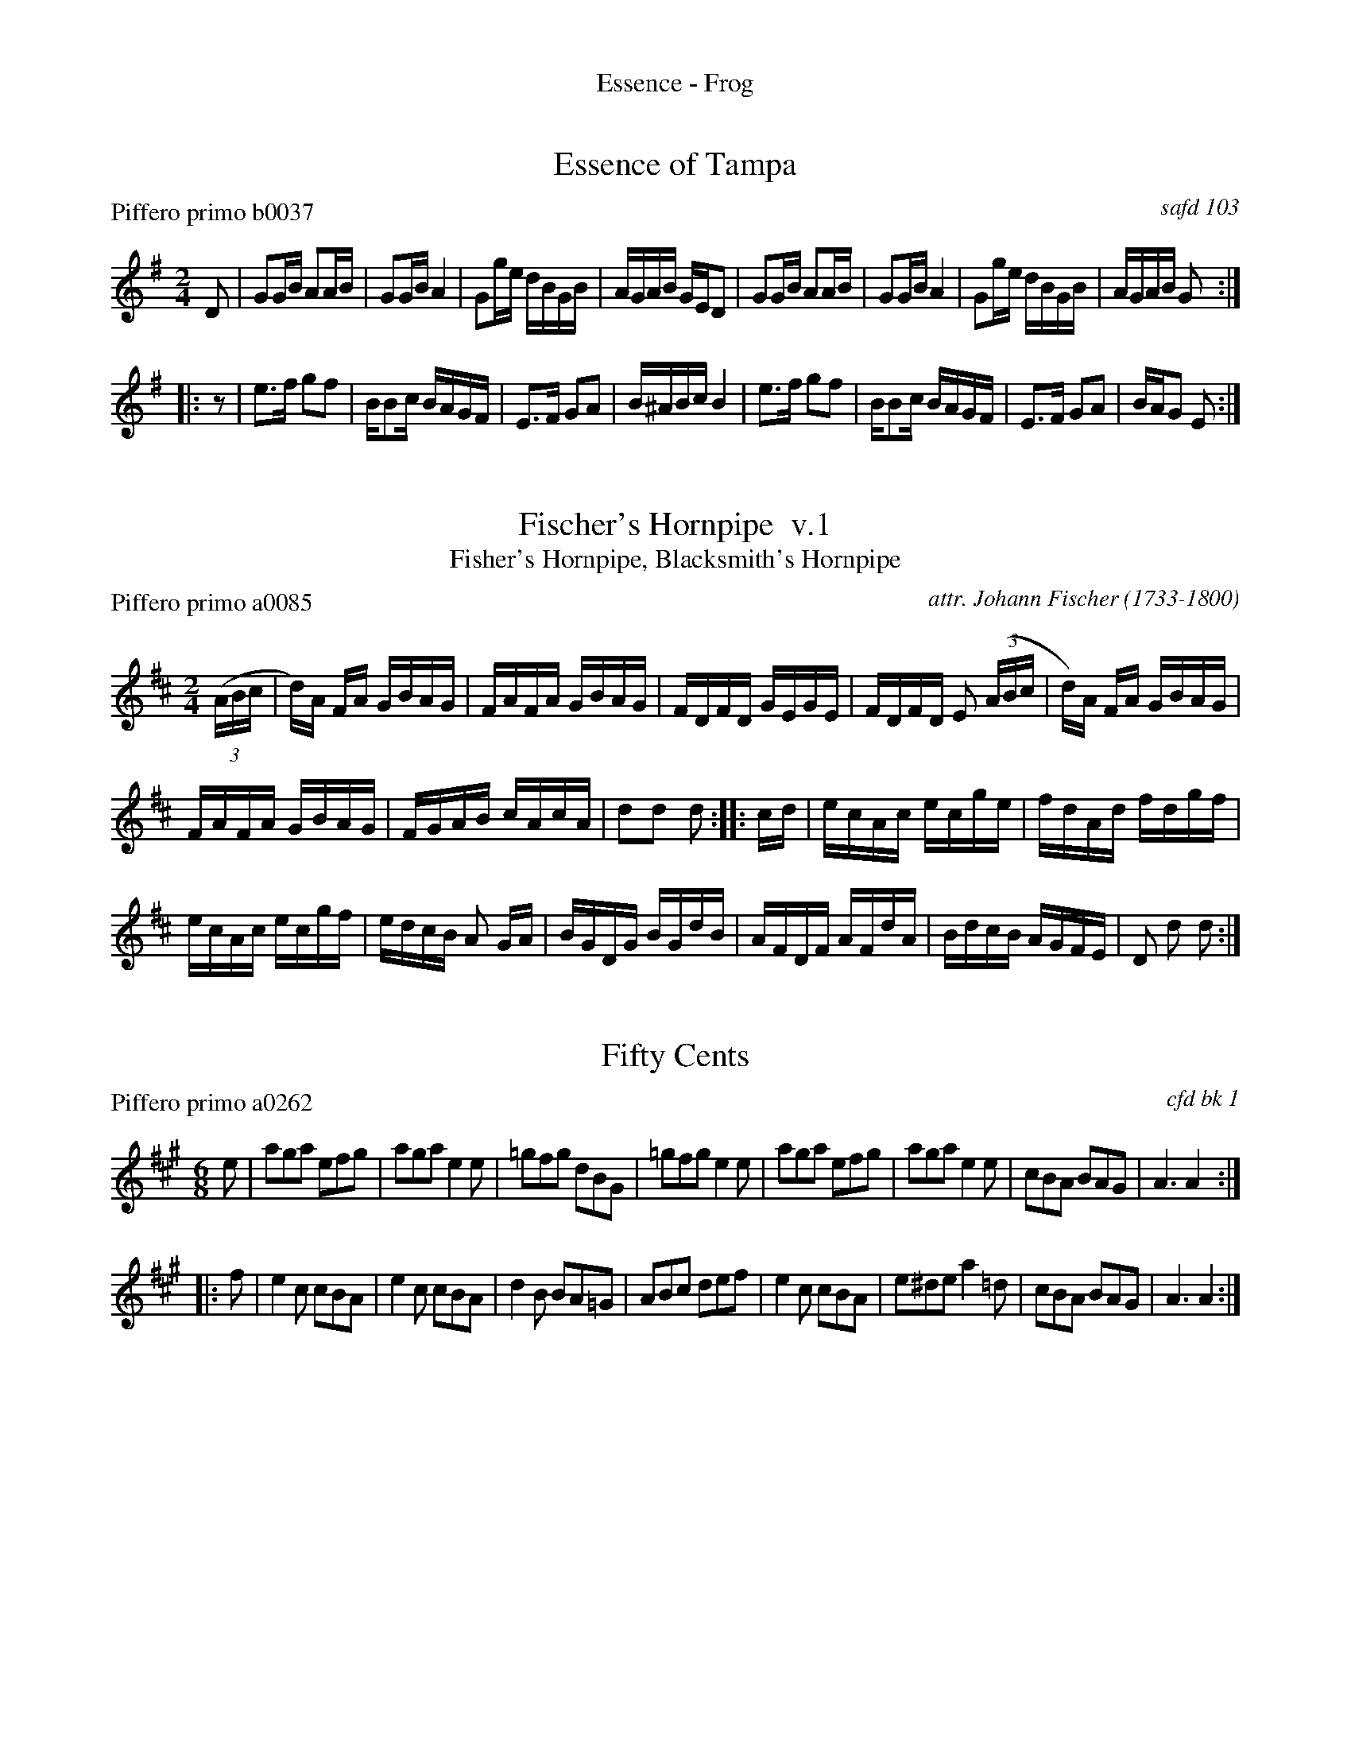 %%center Essence - Frog


X: 0
T: Essence of Tampa
P: Piffero primo b0037
O: safd 103
%R: reel, hornpipe
F: http://ancients.sudburymuster.org/mus/ssp/pdf/fyf04F.pdf
Z: 2020 John Chambers <jc:trillian.mit.edu>
M: 2/4
L: 1/16
K: G
D2 |\
G2GB A2AB | G2GB A4 | G2ge dBGB | AGAB GED2 |\
G2GB A2AB | G2GB A4 | G2ge dBGB | AGAB G2 :|
|: z2 |\
e3f g2f2 | BB2c BAGF | E3F G2A2 | B^ABc B4 |\
e3f g2f2 | BB2c BAGF | E3F G2A2 | BAG2 E2 :|


X: 1
T: Fischer's Hornpipe  v.1
T: Fisher's Hornpipe, Blacksmith's Hornpipe
P: Piffero primo a0085
O: attr. Johann Fischer (1733-1800)
%R: hornpipe, reel
F: http://ancients.sudburymuster.org/mus/col/pdf/contraF.pdf
Z: 2019 John Chambers <jc:trillian.mit.edu>
M: 2/4
L: 1/16
K: D
(3(ABc |\
d)A FA GBAG| FAFA GBAG | FDFD GEGE | FDFD E2 (3(ABc | d)A FA GBAG |
FAFA GBAG | FGAB cAcA | d2d2 d2 :: cd | ecAc ecge | fdAd fdgf |
ecAc ecgf | edcB A2 GA | BGDG BGdB | AFDF AFdA | BdcB AGFE | D2 d2 d2 :|


X: 2
T: Fifty Cents
P: Piffero primo a0262
O: cfd bk 1
%R: jig
F: http://ancients.sudburymuster.org/mus/ssp/pdf/fyf04F.pdf
Z: 2020 John Chambers <jc:trillian.mit.edu>
M: 6/8
L: 1/8
K: A
e |\
aga efg | aga e2e | =gfg dBG | =gfg e2e |\
aga efg | aga e2e | cBA BAG | A3 A2 :|
|: f |\
e2c cBA | e2c cBA | d2B BA=G | ABc def |\
e2c cBA | e^de a2=d | cBA BAG | A3 A2 :|


X: 3
T: Free America
T: British Grenadiers
P: Piffero primo b0055
O: safd 026
%R: reel, march
F: http://ancients.sudburymuster.org/mus/ssp/pdf/fyf04F.pdf
Z: 2020 John Chambers <jc:trillian.mit.edu>
M: 2/4
L: 1/16
K: D
(3(ABc |\
d2) (3(ABc d2)e2 | f4 e2fg | a2d2 fedc | d6 (3(ABc |\
d2) (3(ABc d2)e2 | f4 e2fg | a2d2 fedc | d6 a2 |
a3b a2g2 | f2g2 a2a2 | b2b2 agfe | d4 c2 (3(ABc |\
d2)cd e2de | f2ef g2fg | a2d2 fedc | d6 :|


X: 4
T: Frog in the Well v.1
P: Piffero primo a0044
O: safd 007
%R: polka, march
F: http://ancients.sudburymuster.org/mus/ssp/pdf/matthewsF.pdf
Z: 2019 John Chambers <jc:trillian.mit.edu>
M: 2/4
L: 1/16
K: D
A2 |\
d2d2 d2A2 | B2A2 A4 | d2d2 dcde | f2e2 e2A2 |\
d2d2 d2A2 | B2A2 A4 | d2d2 ecde | f2d2 d2 :|
|: z2 |\
f2a2 a4 | f2a2 a4 | g3e f3d | e2e2 dcBA |\
d2A2 BAFA | d2A2 BAFA | d2d2 ecde | f2d2 d2 :|

% %sep 1 1 200
% %center - - - - - - - - - -
% Whatever we want at the bottom of each set belongs here.
